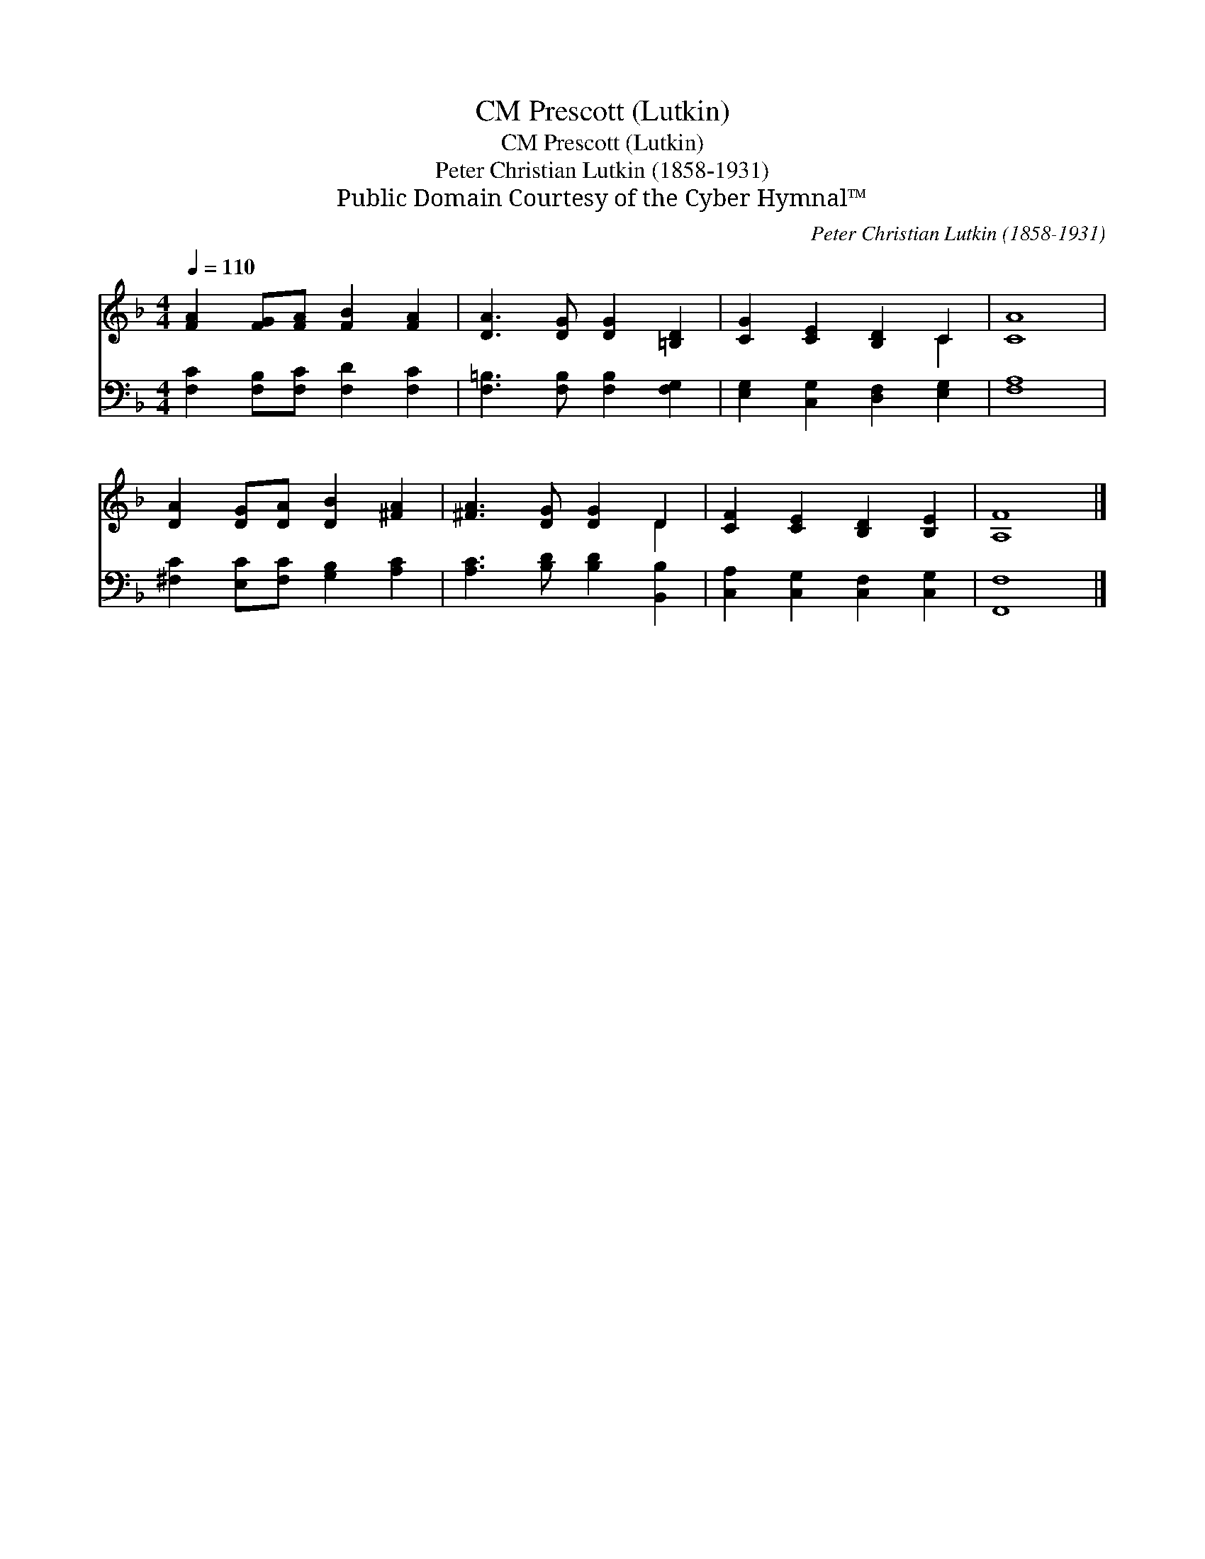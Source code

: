 X:1
T:Prescott (Lutkin), CM
T:Prescott (Lutkin), CM
T:Peter Christian Lutkin (1858-1931)
T:Public Domain Courtesy of the Cyber Hymnal™
C:Peter Christian Lutkin (1858-1931)
Z:Public Domain
Z:Courtesy of the Cyber Hymnal™
%%score ( 1 2 ) 3
L:1/8
Q:1/4=110
M:4/4
K:F
V:1 treble 
V:2 treble 
V:3 bass 
V:1
 [FA]2 [FG][FA] [FB]2 [FA]2 | [DA]3 [DG] [DG]2 [=B,D]2 | [CG]2 [CE]2 [B,D]2 C2 | [CA]8 | %4
 [DA]2 [DG][DA] [DB]2 [^FA]2 | [^FA]3 [DG] [DG]2 D2 | [CF]2 [CE]2 [B,D]2 [B,E]2 | [A,F]8 |] %8
V:2
 x8 | x8 | x6 C2 | x8 | x8 | x6 D2 | x8 | x8 |] %8
V:3
 [F,C]2 [F,B,][F,C] [F,D]2 [F,C]2 | [F,=B,]3 [F,B,] [F,B,]2 [F,G,]2 | %2
 [E,G,]2 [C,G,]2 [D,F,]2 [E,G,]2 | [F,A,]8 | [^F,C]2 [E,C][F,C] [G,B,]2 [A,C]2 | %5
 [A,C]3 [B,D] [B,D]2 [B,,B,]2 | [C,A,]2 [C,G,]2 [C,F,]2 [C,G,]2 | [F,,F,]8 |] %8

